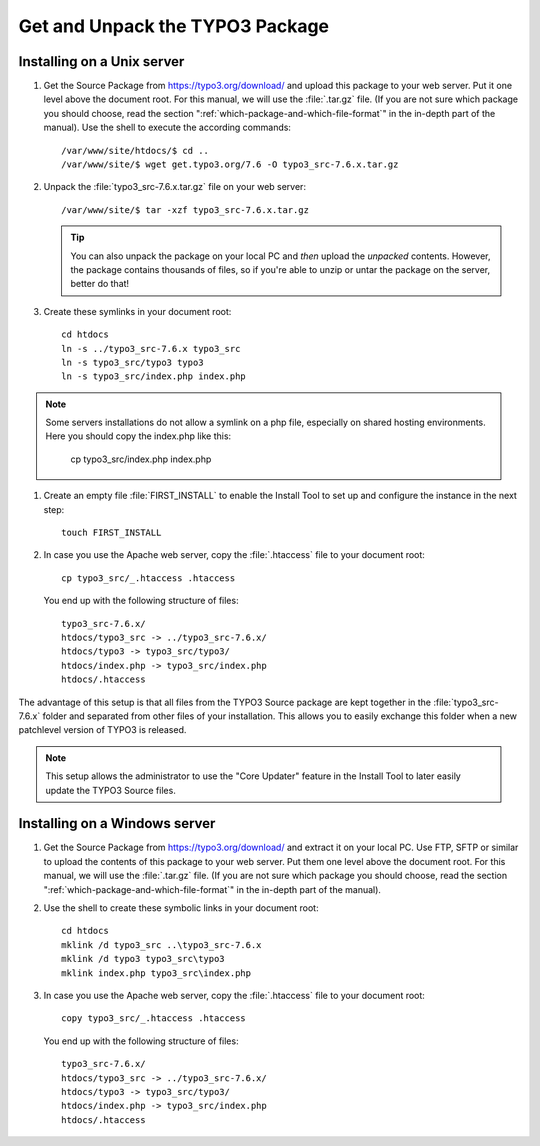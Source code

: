 ﻿.. include:: /Includes.rst.txt
.. highlight:: bash

.. _get-and-unpack-the-typo3-package:

Get and Unpack the TYPO3 Package
================================

.. _installation-unix:

Installing on a Unix server
"""""""""""""""""""""""""""

#. Get the Source Package from https://typo3.org/download/
   and upload this package to your
   web server. Put it one level above the document root. For this
   manual, we will use the :file:`.tar.gz` file. (If you are not sure
   which package you should choose, read the section
   ":ref:`which-package-and-which-file-format`" in the in-depth part of
   the manual). Use the shell to execute the according commands::

       /var/www/site/htdocs/$ cd ..
       /var/www/site/$ wget get.typo3.org/7.6 -O typo3_src-7.6.x.tar.gz

#. Unpack the :file:`typo3_src-7.6.x.tar.gz` file on your web server::

       /var/www/site/$ tar -xzf typo3_src-7.6.x.tar.gz

   .. tip::

      You can also unpack the package on your local PC and *then* upload the
      *unpacked* contents. However, the package contains thousands of files,
      so if you're able to unzip or untar the package on the server, better
      do that!

#. Create these symlinks in your document root::

       cd htdocs
       ln -s ../typo3_src-7.6.x typo3_src
       ln -s typo3_src/typo3 typo3
       ln -s typo3_src/index.php index.php

.. note::
    Some servers installations do not allow a symlink on a php file, especially on shared hosting environments. Here you should copy the index.php like this:

        cp typo3_src/index.php index.php


#. Create an empty file :file:`FIRST_INSTALL` to enable the Install Tool
   to set up and configure the instance in the next step::

       touch FIRST_INSTALL


#. In case you use the Apache web server, copy the :file:`.htaccess` file to
   your document root::

       cp typo3_src/_.htaccess .htaccess


   You end up with the following structure of files::

       typo3_src-7.6.x/
       htdocs/typo3_src -> ../typo3_src-7.6.x/
       htdocs/typo3 -> typo3_src/typo3/
       htdocs/index.php -> typo3_src/index.php
       htdocs/.htaccess

The advantage of this setup is that all files from the TYPO3 Source
package are kept together in the :file:`typo3_src-7.6.x` folder and
separated from other files of your installation. This allows you to
easily exchange this folder when a new patchlevel version of TYPO3 is
released.

.. note::
   This setup allows the administrator to use the "Core Updater"
   feature in the Install Tool to later easily update the TYPO3
   Source files.


.. _installation-windows:

Installing on a Windows server
""""""""""""""""""""""""""""""

#. Get the Source Package from https://typo3.org/download/
   and extract it on your local PC.
   Use FTP, SFTP or similar to upload the contents of this package to
   your web server. Put them one level above the document root. For this
   manual, we will use the :file:`.tar.gz` file. (If you are not sure
   which package you should choose, read the section
   ":ref:`which-package-and-which-file-format`" in the in-depth part of
   the manual).

#. Use the shell to create these symbolic links in your document root::

       cd htdocs
       mklink /d typo3_src ..\typo3_src-7.6.x
       mklink /d typo3 typo3_src\typo3
       mklink index.php typo3_src\index.php

#. In case you use the Apache web server, copy the :file:`.htaccess` file to
   your document root::

       copy typo3_src/_.htaccess .htaccess

   You end up with the following structure of files::

       typo3_src-7.6.x/
       htdocs/typo3_src -> ../typo3_src-7.6.x/
       htdocs/typo3 -> typo3_src/typo3/
       htdocs/index.php -> typo3_src/index.php
       htdocs/.htaccess

